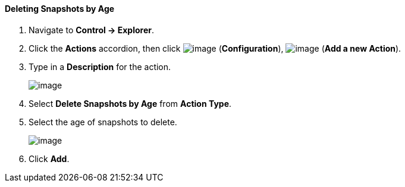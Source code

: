 ==== Deleting Snapshots by Age

. Navigate to *Control → Explorer*.

. Click the *Actions* accordion, then click image:../images/1847.png[image]
(*Configuration*), image:../images/1848.png[image] (*Add a new Action*).

. Type in a *Description* for the action.
+
image:../images/1909.png[image]

. Select *Delete Snapshots by Age* from *Action Type*.

. Select the age of snapshots to delete.
+
image:../images/1910.png[image]

. Click *Add*.
